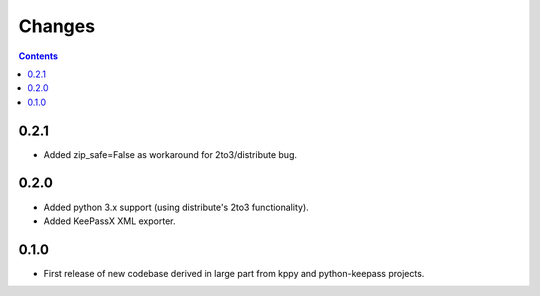 Changes
=======

.. contents::

0.2.1
-----
* Added zip_safe=False as workaround for 2to3/distribute bug.

0.2.0
-----
* Added python 3.x support (using distribute's 2to3 functionality).
* Added KeePassX XML exporter.

0.1.0
-----
* First release of new codebase derived in large part from kppy and python-keepass projects.